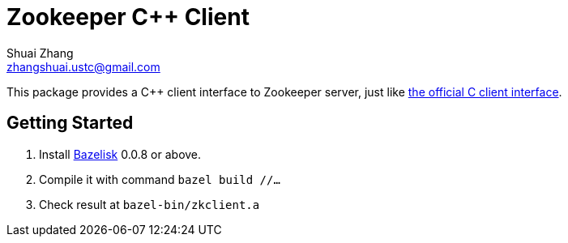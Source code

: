 = Zookeeper C++ Client
Shuai Zhang <zhangshuai.ustc@gmail.com>

This package provides a C++ client interface to Zookeeper server, just like link:https://github.com/apache/zookeeper/tree/master/zookeeper-client/zookeeper-client-c[the official C client interface].

== Getting Started

. Install link:https://github.com/bazelbuild/bazelisk[Bazelisk] 0.0.8 or above.
. Compile it with command `bazel build //...`
. Check result at `bazel-bin/zkclient.a`
